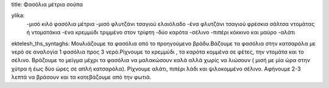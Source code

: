 title: Φασόλια μέτρια σούπα

ylika:
     -μισό κιλό φασόλια μέτρια
     -μισό φλυτζάνι τσαγιού ελαιόλαδο
     -ένα φλυτζάνι τσαγιού φρέσκια σάλτσα ντομάτας ή ντοματάκια
     -ένα κρεμμύδι τριμμένο στον τρίφτη
     -δύο καρότα
     -σέλινο
     -πιπέρι κόκκινο και μαύρο
     -αλάτι

ektelesh_ths_syntaghs: Μουλιάζουμε τα φασόλια από το προηγούμενο βράδυ.Βάζουμε τα φασόλια στην κατσαρόλα με νερό σε αναλογία 1 φασόλια προς 3 νερό.Ρίχνουμε το κρεμμύδι , τα καρότα κομμένα σε φέτες, την ντομάτα και το σέλινο. Βράζουμε το μείγμα μέχρι τα φασόλια να μαλακώσουν καλά αλλά χωρίς να λιώσουν ( μισή με μία ώρα στην χύτρα ή έως δύο ώρες σε απλή κατσαρόλα). Ρίχνουμε αλάτι, πιπέρι λάδι και ψιλοκομμένο σέλινο. Αφήνουμε 2-3 λεπτά να βράσουν και τα κατεβάζουμε από την φωτιά.
